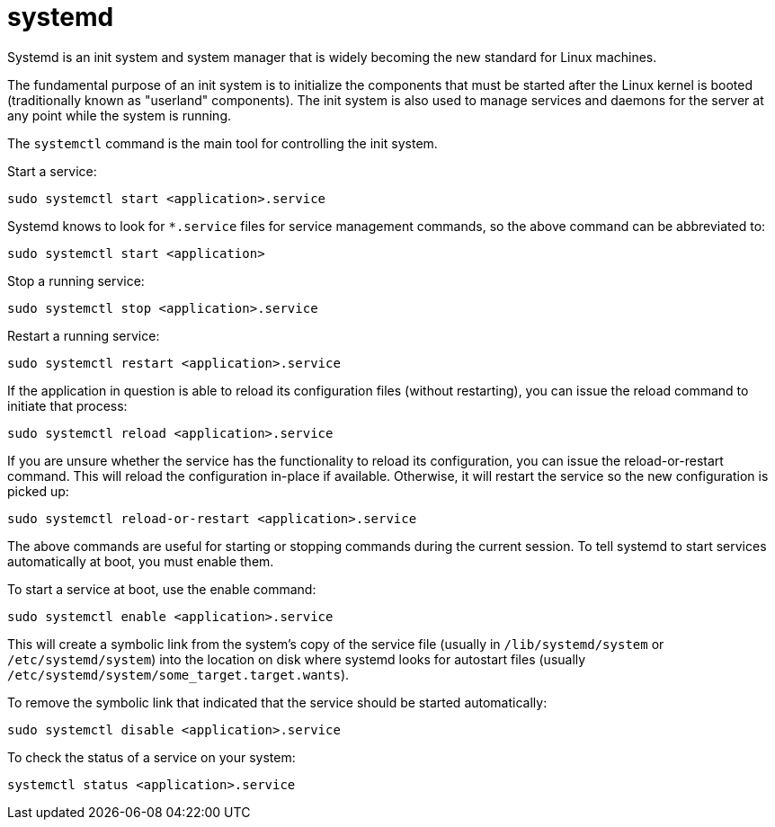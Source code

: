 = systemd

Systemd is an init system and system manager that is widely becoming the new standard for Linux machines.

The fundamental purpose of an init system is to initialize the components that must be started after the Linux kernel is booted (traditionally known as "userland" components). The init system is also used to manage services and daemons for the server at any point while the system is running.

The `systemctl` command is the main tool for controlling the init system.

Start a service:

[source]
----
sudo systemctl start <application>.service
----

Systemd knows to look for `*.service` files for service management commands, so the above command can be abbreviated to:

[source]
----
sudo systemctl start <application>
----

Stop a running service:

[source]
----
sudo systemctl stop <application>.service
----

Restart a running service:

[source]
----
sudo systemctl restart <application>.service
----

If the application in question is able to reload its configuration files (without restarting), you can issue the reload command to initiate that process:

[source]
----
sudo systemctl reload <application>.service
----

If you are unsure whether the service has the functionality to reload its configuration, you can issue the reload-or-restart command. This will reload the configuration in-place if available. Otherwise, it will restart the service so the new configuration is picked up:

[source]
----
sudo systemctl reload-or-restart <application>.service
----

The above commands are useful for starting or stopping commands during the current session. To tell systemd to start services automatically at boot, you must enable them.

To start a service at boot, use the enable command:

[source]
----
sudo systemctl enable <application>.service
----

This will create a symbolic link from the system's copy of the service file (usually in `/lib/systemd/system` or `/etc/systemd/system`) into the location on disk where systemd looks for autostart files (usually `/etc/systemd/system/some_target.target.wants`).

To remove the symbolic link that indicated that the service should be started automatically:

[source]
----
sudo systemctl disable <application>.service
----

To check the status of a service on your system:

[source]
----
systemctl status <application>.service
----
